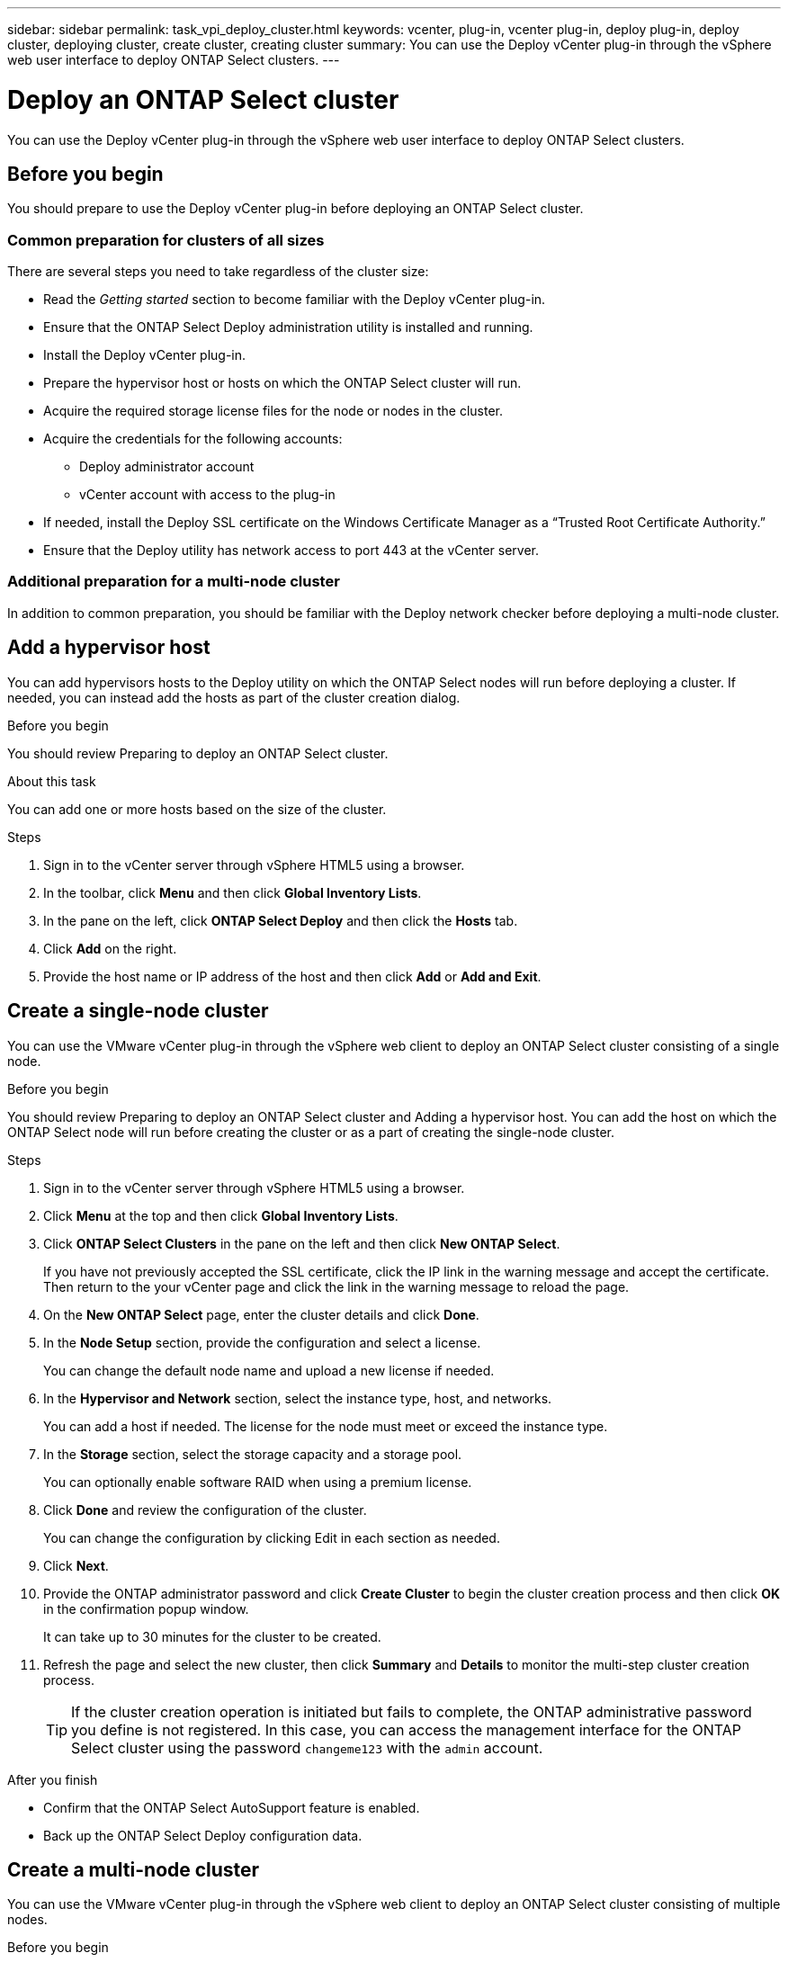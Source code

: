---
sidebar: sidebar
permalink: task_vpi_deploy_cluster.html
keywords: vcenter, plug-in, vcenter plug-in, deploy plug-in, deploy cluster, deploying cluster, create cluster, creating cluster
summary: You can use the Deploy vCenter plug-in through the vSphere web user interface to deploy ONTAP Select clusters.
---

= Deploy an ONTAP Select cluster
:hardbreaks:
:nofooter:
:icons: font
:linkattrs:
:imagesdir: ./media/

[.lead]
You can use the Deploy vCenter plug-in through the vSphere web user interface to deploy ONTAP Select clusters.

== Before you begin

You should prepare to use the Deploy vCenter plug-in before deploying an ONTAP Select cluster.

=== Common preparation for clusters of all sizes

There are several steps you need to take regardless of the cluster size:

* Read the _Getting started_ section  to become familiar with the Deploy vCenter plug-in.
* Ensure that the ONTAP Select Deploy administration utility is installed and running.
* Install the Deploy vCenter plug-in.
* Prepare the hypervisor host or hosts on which the ONTAP Select cluster will run.
* Acquire the required storage license files for the node or nodes in the cluster.
* Acquire the credentials for the following accounts:
** Deploy administrator account
** vCenter account with access to the plug-in
* If needed, install the Deploy SSL certificate on the Windows Certificate Manager as a “Trusted Root Certificate Authority.”
* Ensure that the Deploy utility has network access to port 443 at the vCenter server.

=== Additional preparation for a multi-node cluster

In addition to common preparation, you should be familiar with the Deploy network checker before deploying a multi-node cluster.

== Add a hypervisor host

You can add hypervisors hosts to the Deploy utility on which the ONTAP Select nodes will run before deploying a cluster. If needed, you can instead add the hosts as part of the cluster creation dialog.

.Before you begin

You should review Preparing to deploy an ONTAP Select cluster.

.About this task

You can add one or more hosts based on the size of the cluster.

.Steps

. Sign in to the vCenter server through vSphere HTML5 using a browser.

. In the toolbar, click *Menu* and then click *Global Inventory Lists*.

. In the pane on the left, click *ONTAP Select Deploy* and then click the *Hosts* tab.

. Click *Add* on the right.

. Provide the host name or IP address of the host and then click *Add* or *Add and Exit*.

== Create a single-node cluster

You can use the VMware vCenter plug-in through the vSphere web client to deploy an ONTAP Select cluster consisting of a single node.

.Before you begin

You should review Preparing to deploy an ONTAP Select cluster and Adding a hypervisor host. You can add the host on which the ONTAP Select node will run before creating the cluster or as a part of creating the single-node cluster.

.Steps

. Sign in to the vCenter server through vSphere HTML5 using a browser.

. Click *Menu* at the top and then click *Global Inventory Lists*.

. Click *ONTAP Select Clusters* in the pane on the left and then click *New ONTAP Select*.
+
If you have not previously accepted the SSL certificate, click the IP link in the warning message and accept the certificate. Then return to the your vCenter page and click the link in the warning message to reload the page.

. On the *New ONTAP Select* page, enter the cluster details and click *Done*.

. In the *Node Setup* section, provide the configuration and select a license.
+
You can change the default node name and upload a new license if needed.

. In the *Hypervisor and Network* section, select the instance type, host, and networks.
+
You can add a host if needed. The license for the node must meet or exceed the instance type.

. In the *Storage* section, select the storage capacity and a storage pool.
+
You can optionally enable software RAID when using a premium license.

. Click *Done* and review the configuration of the cluster.
+
You can change the configuration by clicking Edit in each section as needed.

. Click *Next*.

. Provide the ONTAP administrator password and click *Create Cluster* to begin the cluster creation process and then click *OK* in the confirmation popup window.
+
It can take up to 30 minutes for the cluster to be created.

. Refresh the page and select the new cluster, then click *Summary* and *Details* to monitor the multi-step cluster creation process.
+
[TIP]
If the cluster creation operation is initiated but fails to complete, the ONTAP administrative password you define is not registered. In this case, you can access the management interface for the ONTAP Select cluster using the password `changeme123` with the `admin` account.

.After you finish

* Confirm that the ONTAP Select AutoSupport feature is enabled.
* Back up the ONTAP Select Deploy configuration data.

== Create a multi-node cluster

You can use the VMware vCenter plug-in through the vSphere web client to deploy an ONTAP Select cluster consisting of multiple nodes.

.Before you begin

You should review Preparing to deploy an ONTAP Select cluster and Adding a hypervisor host. You can add the hosts on which the ONTAP Select nodes will run before creating the cluster or as a part of creating the multi-node cluster.

.About this task

An ONTAP Select multi-node cluster consists of an even number of nodes. The nodes are always joined as HA pairs.

.Steps

. Sign in to the vCenter server through vSphere HTML5 using a browser.

. Click *Menu* at the top and then click *Global Inventory Lists*.

. Click *ONTAP Select Clusters* in the pane on the left and then click *New ONTAP Select*
+
If you have not previously accepted the SSL certificate, click the IP link in the warning message and accept the certificate. Then return to the your vCenter page and click the link in the warning message to reload the page.

. On the *New ONTAP Select* page, enter the cluster details and click *Done*.
+
Unless you have a reason to set the cluster MTU size, you should accept the default value and allow Deploy make any adjustments as needed.

. In the *Node Setup* section, provide the configuration and select licenses for the two nodes in the HA pair.
+
You can change the default node names and upload new licenses if needed.

. In the *Hypervisor and Network* section, select the instance type, host, and networks for each node.
+
You can add a host if needed. You must select the three networks. The internal network cannot be the same as the management or data network. The licenses for the nodes must meet or exceed the instance type.

. In the *Storage* section, select the storage capacity and a storage pool.
+
You can optionally enable software RAID when using a premium license.

. If the cluster has four or more nodes, you must configure the nodes in the additional HA pairs by following the same steps used for the first HA pair.

. Click *Done* and review the configuration of the cluster.
+
You can change the configuration by clicking *Edit* in each section as needed.

. Optionally, run the network connectivity checker to test the connectivity among the nodes on the internal cluster network.

. Click *Next*.

. Provide the ONTAP administrator password and click *Create Cluster* to begin the cluster creation process and then click *OK* in the confirmation popup window.
+
It can take up to 30 minutes for the cluster to be created.

. Refresh the page and select the new cluster, then click *Summary* and *Details* to monitor the multi-step cluster creation process.
+
[TIP]
If the cluster creation operation is initiated but fails to complete, the ONTAP administrative password you define is not registered. In this case, you can access the management interface for the ONTAP Select cluster using the password `changeme123` with the `admin` account.

.After you finish

* Confirm that the ONTAP Select AutoSupport feature is enabled.
* Back up the ONTAP Select Deploy configuration data.
